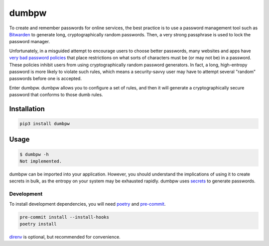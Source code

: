 dumbpw
======================
|LANGUAGE| |VERSION| |LICENSE| |MAINTAINED| |CIRCLECI| |MAINTAINABILITY|
|STYLE|

.. |CIRCLECI| image:: https://img.shields.io/circleci/build/gh/rpdelaney/dumbpw
   :target: https://circleci.com/gh/rpdelaney/dumbpw/tree/master
.. |LICENSE| image:: https://img.shields.io/badge/license-Apache%202.0-informational
   :target: https://www.apache.org/licenses/LICENSE-2.0.txt
.. |MAINTAINED| image:: https://img.shields.io/maintenance/yes/2021?logoColor=informational
.. |VERSION| image:: https://img.shields.io/pypi/v/dumbpw
   :target: https://pypi.org/project/dumbpw
.. |STYLE| image:: https://img.shields.io/badge/code%20style-black-000000.svg
   :target: https://github.com/psf/black
.. |LANGUAGE| image:: https://img.shields.io/pypi/pyversions/dumbpw
.. |MAINTAINABILITY| image:: https://img.shields.io/codeclimate/maintainability-percentage/rpdelaney/dumbpw
   :target: https://codeclimate.com/github/rpdelaney/dumbpw

To create and remember passwords for online services, the best practice is to
use a password management tool such as `Bitwarden <https://bitwarden.com/>`_ to
generate long, cryptographically random passwords. Then, a very strong
passphrase is used to lock the password manager.

Unfortunately, in a misguided attempt to encourage users to choose better
passwords, many websites and apps have `very bad password policies <https://kottke.org/12/06/the-worlds-worst-password-requirements-list>`_
that place restrictions on what sorts of characters must be (or may not be) in
a password. These policies inhibit users from using cryptographically random
password generators. In fact, a long, high-entropy password is more likely to
violate such rules, which means a security-savvy user may have to attempt
several "random" passwords before one is accepted.

Enter dumbpw. dumbpw allows you to configure a set of rules, and then it will
generate a cryptographically secure password that conforms to those dumb rules.

Installation
------------

.. code-block :: console

    pip3 install dumbpw

Usage
-----

.. code-block :: console

    $ dumbpw -h
    Not implemented.

dumbpw can be imported into your application. However, you should understand
the implications of using it to create secrets in bulk, as the entropy on your
system may be exhausted rapidly.  dumbpw uses `secrets <https://docs.python.org/3/library/secrets.html>`_
to generate passwords.

============
Development
============

To install development dependencies, you will need `poetry <https://docs.pipenv.org/en/latest/>`_
and `pre-commit <https://pre-commit.com/>`_.

.. code-block :: console

    pre-commit install --install-hooks
    poetry install

`direnv <https://direnv.net/>`_ is optional, but recommended for convenience.
